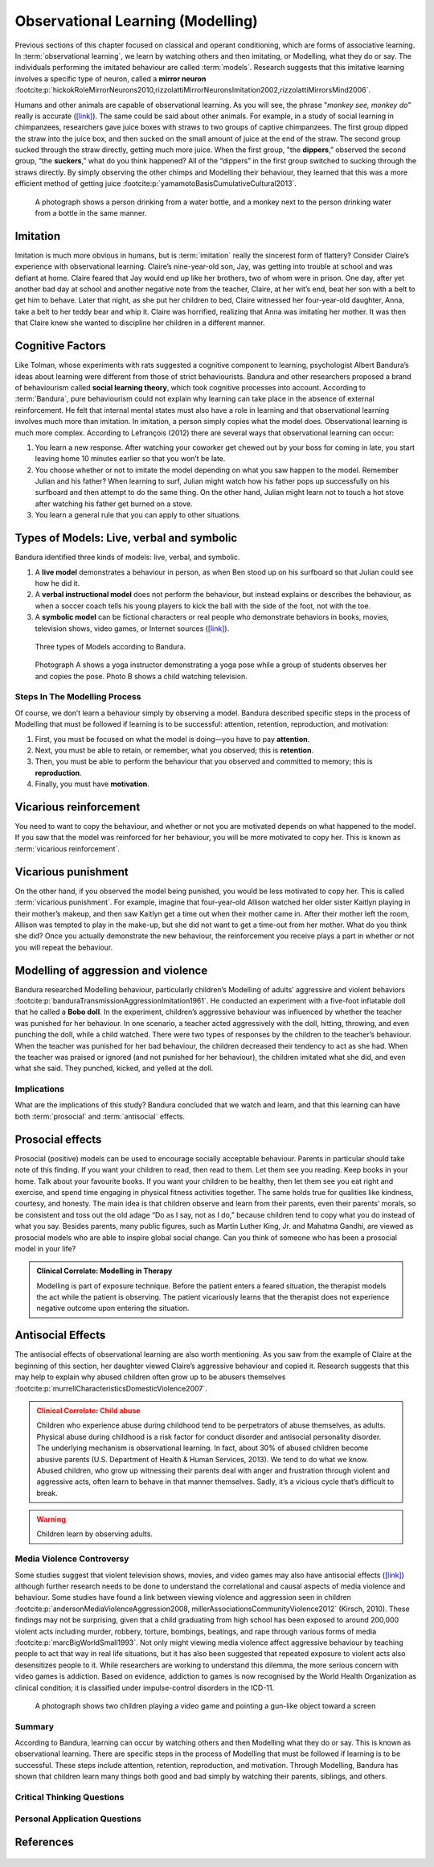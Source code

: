 =================================
Observational Learning (Modelling)
=================================

.. meta::
   
   :title: Observational learning
   :author: Justpsychiatry
   :description: This section covers Observational learning. 
   :keywords: observational learning, vicarious reinforcement, social learning theory, vicarious punishment, 
   

.. card:: Learning Objectives

   By the end of this section, you will be able to: 
   
   * Define observational learning
   * Discuss the steps in the Modelling process
   * Explain the prosocial and antisocial effects of observational learning

Previous sections of this chapter focused on classical and operant
conditioning, which are forms of associative learning. In
:term:`observational learning`, we learn by watching
others and then imitating, or Modelling, what they do or say. The
individuals performing the imitated behaviour are called :term:`models`.
Research suggests that this imitative learning
involves a specific type of neuron, called a **mirror neuron** :footcite:p:`hickokRoleMirrorNeurons2010,rizzolattiMirrorNeuronsImitation2002,rizzolattiMirrorsMind2006`.

Humans and other animals are capable of observational learning. As you
will see, the phrase "*monkey see, monkey do*" really is accurate
(`[link] <#Figure06_04_Monkey>`__). The same could be said about other
animals. For example, in a study of social learning in chimpanzees,
researchers gave juice boxes with straws to two groups of captive
chimpanzees. The first group dipped the straw into the juice box, and
then sucked on the small amount of juice at the end of the straw. The
second group sucked through the straw directly, getting much more juice.
When the first group, "the  **dippers**,” observed the second group, “the
**suckers**,” what do you think happened? All of the “dippers” in the first
group switched to sucking through the straws directly. By simply
observing the other chimps and Modelling their behaviour, they learned
that this was a more efficient method of getting juice :footcite:p:`yamamotoBasisCumulativeCultural2013`.

.. figure:: ../resources/CNX_Psych_06_04_Monkey.jpg
   :scale: 100 %
   :alt:  A photograph shows a person drinking from a water bottle, and a monkey next to the person drinking water from a bottle in the same manner.

   A photograph shows a person drinking from a water bottle, and a monkey
   next to the person drinking water from a bottle in the same manner. 

Imitation
---------

Imitation is much more obvious in humans, but is :term:`imitation` 
really the sincerest form of flattery?
Consider Claire’s experience with observational learning. Claire’s
nine-year-old son, Jay, was getting into trouble at school and was
defiant at home. Claire feared that Jay would end up like her brothers,
two of whom were in prison. One day, after yet another bad day at school
and another negative note from the teacher, Claire, at her wit’s end,
beat her son with a belt to get him to behave. Later that night, as she
put her children to bed, Claire witnessed her four-year-old daughter,
Anna, take a belt to her teddy bear and whip it. Claire was horrified,
realizing that Anna was imitating her mother. It was then that Claire
knew she wanted to discipline her children in a different manner.

Cognitive Factors
-----------------

Like Tolman, whose experiments with rats suggested a cognitive component
to learning, psychologist Albert Bandura’s ideas about learning were
different from those of strict behaviourists. Bandura and other
researchers proposed a brand of behaviourism called **social learning theory**, 
which took cognitive processes into account. According to
:term:`Bandura`, pure behaviourism could
not explain why learning can take place in the absence of external
reinforcement. He felt that internal mental states must also have a role
in learning and that observational learning involves much more than
imitation. In imitation, a person simply copies what the model does.
Observational learning is much more complex. According to Lefrançois
(2012)  there are several ways that observational learning can occur:

1. You learn a new response. After watching your coworker get chewed out
   by your boss for coming in late, you start leaving home 10 minutes
   earlier so that you won’t be late.
2. You choose whether or not to imitate the model depending on what you
   saw happen to the model. Remember Julian and his father? When
   learning to surf, Julian might watch how his father pops up
   successfully on his surfboard and then attempt to do the same thing.
   On the other hand, Julian might learn not to touch a hot stove after
   watching his father get burned on a stove.
3. You learn a general rule that you can apply to other situations. 

Types of Models: Live, verbal and symbolic
-------------------------------------------

Bandura identified three kinds of models: live, verbal, and symbolic. 

1. A **live model** demonstrates a behaviour in person, as when Ben stood up on his surfboard so that Julian could see how he did it. 
2. A **verbal instructional model** does not perform the behaviour, but instead explains or describes the behaviour, as when a soccer coach tells his young players to kick the ball with the side of the foot, not with the toe. 
3. A **symbolic model** can be fictional characters or real people who demonstrate behaviors in books, movies, television shows, video games, or Internet sources (`[link] <#Figure06_04_Yoga>`__).

.. figure:: ../resources/CNX_Psych_06_04_Models.png
   :scale: 50 %
   :alt: A figure that shows different types of models. 
  
   Three types of Models according to Bandura. 

.. figure:: ../resources/CNX_Psych_06_04_Yoga.jpg
   :scale: 100 %
   :alt: A photograph shows a yogi instructor, and another one shows a child watching television.

   Photograph A shows a yoga instructor demonstrating a yoga pose while a 
   group of students observes her and copies the pose. Photo B shows a
   child watching television.

.. seealso::

   Latent learning and Modelling are used all the time in the world of
   marketing and advertising. `This
   commercial <https://youtu.be/5j5Xr1t6DJc>`__ played for months across
   the New York, New Jersey, and Connecticut areas, Derek Jeter, an
   award-winning baseball player for the New York Yankees, is
   advertising a Ford. The commercial aired in a part of the country
   where Jeter is an incredibly well-known athlete. He is wealthy, and
   considered very loyal and good looking. What message are the
   advertisers sending by having him featured in the ad? How effective
   do you think it is?

Steps In The Modelling Process
==============================

Of course, we don’t learn a behaviour simply by observing a model.
Bandura described specific steps in the process of Modelling that must be
followed if learning is to be successful: attention, retention,
reproduction, and motivation: 

1. First, you must be focused on what the model is doing—you have to pay **attention**. 
2. Next, you must be able to retain, or remember, what you observed; this is **retention**. 
3. Then, you must be able to perform the behaviour that you observed and committed to memory; this is **reproduction**. 
4. Finally, you must have **motivation**. 
   
Vicarious reinforcement
-----------------------

You need to want to copy the behaviour, and whether or not you are motivated
depends on what happened to the model. If you saw that the model was
reinforced for her behaviour, you will be more motivated to copy her.
This is known as :term:`vicarious reinforcement`. 

Vicarious punishment
--------------------
On the other hand, if you observed the model being punished, you would be
less motivated to copy her. This is called :term:`vicarious punishment`. 
For example, imagine that four-year-old Allison
watched her older sister Kaitlyn playing in their mother’s makeup, and
then saw Kaitlyn get a time out when their mother came in. After their
mother left the room, Allison was tempted to play in the make-up, but
she did not want to get a time-out from her mother. What do you think
she did? Once you actually demonstrate the new behaviour, the
reinforcement you receive plays a part in whether or not you will repeat
the behaviour.

Modelling of aggression and violence
------------------------------------

Bandura researched Modelling behaviour, particularly children’s Modelling
of adults’ aggressive and violent 
behaviors :footcite:p:`banduraTransmissionAggressionImitation1961`. 
He conducted an experiment with a five-foot inflatable doll that
he called a **Bobo doll**. In the experiment, children’s aggressive behaviour
was influenced by whether the teacher was punished for her behaviour. In
one scenario, a teacher acted aggressively with the doll, hitting,
throwing, and even punching the doll, while a child watched. There were
two types of responses by the children to the teacher’s behaviour. When
the teacher was punished for her bad behaviour, the children decreased
their tendency to act as she had. When the teacher was praised or
ignored (and not punished for her behaviour), the children imitated what
she did, and even what she said. They punched, kicked, and yelled at the
doll.

.. seealso::

   Watch this `video clip <http://openstax.org/l/bobodoll>`__ to see a
   portion of the famous Bobo doll experiment, including an interview
   with Albert Bandura.

Implications
============

What are the implications of this study? Bandura concluded that we watch
and learn, and that this learning can have both :term:`prosocial`
and :term:`antisocial` effects. 

Prosocial effects
-----------------

Prosocial (positive) models can be used to
encourage socially acceptable behaviour. Parents in particular should
take note of this finding. If you want your children to read, then read
to them. Let them see you reading. Keep books in your home. Talk about
your favourite books. If you want your children to be healthy, then let
them see you eat right and exercise, and spend time engaging in physical
fitness activities together. The same holds true for qualities like
kindness, courtesy, and honesty. The main idea is that children observe
and learn from their parents, even their parents’ morals, so be
consistent and toss out the old adage “Do as I say, not as I do,”
because children tend to copy what you do instead of what you say.
Besides parents, many public figures, such as Martin Luther King,
Jr. and Mahatma Gandhi, are viewed as prosocial models who are able to
inspire global social change. Can you think of someone who has been a
prosocial model in your life?

.. admonition:: Clinical Correlate: Modelling in Therapy
   :class: hint

   Modelling is part of exposure technique. Before the patient enters a feared situation,
   the therapist models the act while the patient is observing. The patient vicariously 
   learns that the therapist does not experience negative outcome upon entering the situation. 


Antisocial Effects
------------------
The antisocial effects of observational learning are also worth
mentioning. As you saw from the example of Claire at the beginning of
this section, her daughter viewed Claire’s aggressive behaviour and
copied it. Research suggests that this may help to explain why abused
children often grow up to be abusers themselves :footcite:p:`murrellCharacteristicsDomesticViolence2007`. 

.. admonition:: Clinical Correlate:  Child abuse 
   :class: attention

   Children who experience abuse during childhood tend to 
   be perpetrators of abuse themselves, as adults. Physical abuse during
   childhood is a risk factor for conduct disorder and antisocial personality disorder. 
   The underlying mechanism is observational learning. 
   In fact, about 30% of abused children become abusive
   parents (U.S. Department of Health & Human Services, 2013). We tend to
   do what we know. Abused children, who grow up witnessing their parents
   deal with anger and frustration through violent and aggressive acts,
   often learn to behave in that manner themselves. Sadly, it’s a vicious
   cycle that’s difficult to break.

.. warning::
   Children learn by observing adults. 

Media Violence Controversy
==========================

Some studies suggest that violent television shows, movies, and video
games may also have antisocial effects
(`[link] <#Figure06_04_Videogames>`__) although further research needs
to be done to understand the correlational and causal aspects of
media violence and behaviour. Some studies have found a link between
viewing violence and aggression seen in children :footcite:p:`andersonMediaViolenceAggression2008, millerAssociationsCommunityViolence2012` (Kirsch, 2010). 
These findings may not be surprising, given that a child
graduating from high school has been exposed to around 200,000 violent
acts including murder, robbery, torture, bombings, beatings, and rape
through various forms of media :footcite:p:`marcBigWorldSmall1993`. Not only might
viewing media violence affect aggressive behaviour by teaching people to
act that way in real life situations, but it has also been suggested
that repeated exposure to violent acts also desensitizes people to it.
While researchers are working to understand this dilemma, the more serious
concern with video games is addiction. Based on evidence, addiction to games is now recognised by the
World Health Organization as clinical condition; it is classified under impulse-control disorders in the ICD-11.

.. figure:: ../resources/CNX_Psych_06_04_Videogames.jpg
   :scale: 100 %
   :alt: A photograph shows two children playing a video game and pointing a gun-like object toward a screen

   A photograph shows two children playing a video game and pointing a
   gun-like object toward a screen

.. seealso::

   View this `video <http://openstax.org/l/videogamevio>`__ to hear Brad
   Bushman, a psychologist who has published extensively on human
   aggression and violence, discuss his research.

Summary
=======

According to Bandura, learning can occur by watching others and then
Modelling what they do or say. This is known as observational learning.
There are specific steps in the process of Modelling that must be
followed if learning is to be successful. These steps include attention,
retention, reproduction, and motivation. Through Modelling, Bandura has
shown that children learn many things both good and bad simply by
watching their parents, siblings, and others.

.. card-carousel:: 1

  .. card:: Question

      The person who performs a behavior that serves as an example is
      called a \________.

      1. teacher
      2. model
      3. instructor
      4. coach 

    .. dropdown:: Check Answer

       B
  .. Card:: Question


      In Bandura’s Bobo doll study, when the children who watched the
      aggressive model were placed in a room with the doll and other
      toys, they \________.

      1. ignored the doll
      2. played nicely with the doll
      3. played with tinker toys
      4. kicked and threw the doll 

    .. dropdown:: Check Answer

       D
  .. Card:: Question

      Which is the correct order of steps in the Modelling process?

      1. attention, retention, reproduction, motivation
      2. motivation, attention, reproduction, retention
      3. attention, motivation, retention, reproduction
      4. motivation, attention, retention, reproduction 

    .. dropdown:: Check Answer

       A
  .. Card:: Question

      Who proposed observational learning?

      1. Ivan Pavlov
      2. John Watson
      3. Albert Bandura
      4. B. F. Skinner 

    .. dropdown:: Check Answer

       C

Critical Thinking Questions
===========================

.. card::

   .. card::

      What is the effect of prosocial Modelling and antisocial Modelling?

   .. dropdown::

      Prosocial Modelling can prompt others to engage in helpful and
      healthy behaviors, while antisocial Modelling can prompt others to
      engage in violent, aggressive, and unhealthy behaviors.

.. card::

   .. card::

      Cara is 17 years old. Cara’s mother and father both drink alcohol
      every night. They tell Cara that drinking is bad and she shouldn’t
      do it. Cara goes to a party where beer is being served. What do
      you think Cara will do? Why?

   .. dropdown::

      Cara is more likely to drink at the party because she has observed
      her parents drinking regularly. Children tend to follow what a
      parent does rather than what they say.

Personal Application Questions
==============================

.. card:: Personal Application Questions
   :shadow: md

   .. hint::

      What is something you have learned how to do after watching someone else?

.. glossary::

   model
      person who performs a behavior that serves as an example (in observational learning) ^

   observational learning
      type of learning that occurs by watching others ^

   vicarious punishment
      process where the observer sees the model punished, making the
      observer less likely to imitate the model’s behavior ^

   vicarious reinforcement
      process where the observer sees the model rewarded, making the observer more likely to imitate the model’s behavior

References
-----------

  .. footbibliography::


.. |A photograph shows a person drinking from a water bottle, and a monkey next to the person drinking water from a bottle in the same manner.| image:: ../resources/CNX_Psych_06_04_Monkey.jpg
.. |Photograph A shows a yoga instructor demonstrating a yoga pose while a group of students observes her and copies the pose. Photo B shows a child watching television.| image:: ../resources/CNX_Psych_06_04_Yoga.jpg
.. |A photograph shows two children playing a video game and pointing a gun-like object toward a screen.| image:: ../resources/CNX_Psych_06_04_Videogames.jpg
